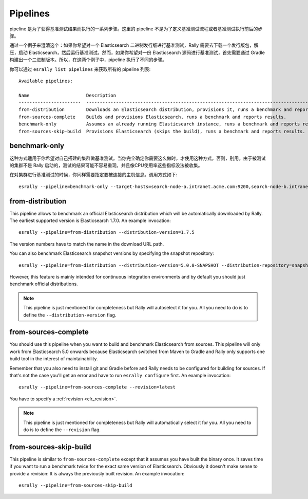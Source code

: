 Pipelines
=========

pipeline 是为了获得基准测试结果而执行的一系列步骤。这里的 pipeline 不是为了定义基准测试流程或者基准测试执行前后的步骤。 

通过一个例子来澄清这个：如果你希望对一个 Elasticsearch 二进制发行版进行基准测试，Rally 需要去下载一个发行版包，解压，启动 Elasticsearch，然后运行基准测试。然而，如果你希望对一份 Elasticsearch 源码进行基准测试，首先需要通过 Gradle 构建出一个二进制版本。所以，在这两个例子中，pipeline 执行了不同的步骤。

你可以通过 ``esrally list pipelines`` 来获取所有的 pipeline 列表::

    Available pipelines:

    Name                     Description
    -----------------------  ---------------------------------------------------------------------------------------------
    from-distribution        Downloads an Elasticsearch distribution, provisions it, runs a benchmark and reports results.
    from-sources-complete    Builds and provisions Elasticsearch, runs a benchmark and reports results.
    benchmark-only           Assumes an already running Elasticsearch instance, runs a benchmark and reports results
    from-sources-skip-build  Provisions Elasticsearch (skips the build), runs a benchmark and reports results.

benchmark-only
~~~~~~~~~~~~~~

这种方式适用于你希望对自己搭建的集群做基准测试。当你完全确定你需要这么做时，才使用这种方式，否则，别用。由于被测试的集群不是 Rally 启动的，测试的结果可能不容易重现，并且像CPU使用率这些指标没法被收集。

在对集群进行基准测试的时候，你同样需要指定要被连接的主机信息。调用方式如下::

    esrally --pipeline=benchmark-only --target-hosts=search-node-a.intranet.acme.com:9200,search-node-b.intranet.acme.com:9200


from-distribution
~~~~~~~~~~~~~~~~~

This pipeline allows to benchmark an official Elasticsearch distribution which will be automatically downloaded by Rally. The earliest supported version is Elasticsearch 1.7.0. An example invocation::

    esrally --pipeline=from-distribution --distribution-version=1.7.5

The version numbers have to match the name in the download URL path.

You can also benchmark Elasticsearch snapshot versions by specifying the snapshot repository::

    esrally --pipeline=from-distribution --distribution-version=5.0.0-SNAPSHOT --distribution-repository=snapshot

However, this feature is mainly intended for continuous integration environments and by default you should just benchmark official distributions.

.. note::

   This pipeline is just mentioned for completeness but Rally will autoselect it for you. All you need to do is to define the ``--distribution-version`` flag.

.. _pipelines_from-sources-complete:

from-sources-complete
~~~~~~~~~~~~~~~~~~~~~

You should use this pipeline when you want to build and benchmark Elasticsearch from sources. This pipeline will only work from Elasticsearch 5.0 onwards because Elasticsearch switched from Maven to Gradle and Rally only supports one build tool in the interest of maintainability.

Remember that you also need to install git and Gradle before and Rally needs to be configured for building for sources. If that's not the case you'll get an error and have to run ``esrally configure`` first. An example invocation::

    esrally --pipeline=from-sources-complete --revision=latest

You have to specify a :ref:`revision <clr_revision>`.

.. note::

   This pipeline is just mentioned for completeness but Rally will automatically select it for you. All you need to do is to define the ``--revision`` flag.


from-sources-skip-build
~~~~~~~~~~~~~~~~~~~~~~~

This pipeline is similar to ``from-sources-complete`` except that it assumes you have built the binary once. It saves time if you want to run a benchmark twice for the exact same version of Elasticsearch. Obviously it doesn't make sense to provide a revision: It is always the previously built revision. An example invocation::

    esrally --pipeline=from-sources-skip-build

